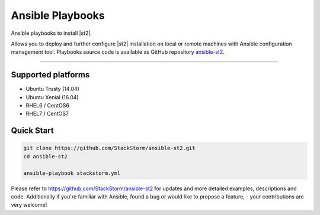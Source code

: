 Ansible Playbooks
=================

Ansible playbooks to install |st2|.

Allows you to deploy and further configure |st2| installation on local or remote machines with Ansible configuration management tool.
Playbooks source code is available as GitHub repository `ansible-st2 <https://github.com/StackStorm/ansible-st2>`_.

---------------------------

Supported platforms
---------------------------
* Ubuntu Trusty (14.04)
* Ubuntu Xenial (16.04)
* RHEL6 / CentOS6
* RHEL7 / CentOS7

Quick Start
---------------------------
.. sourcecode:: bash

    git clone https://github.com/StackStorm/ansible-st2.git
    cd ansible-st2

    ansible-playbook stackstorm.yml


Please refer to https://github.com/StackStorm/ansible-st2 for updates and more detailed examples, descriptions and code.
Additionally if you're familiar with Ansible, found a bug or would like to propose a feature, - your contributions are very welcome!

